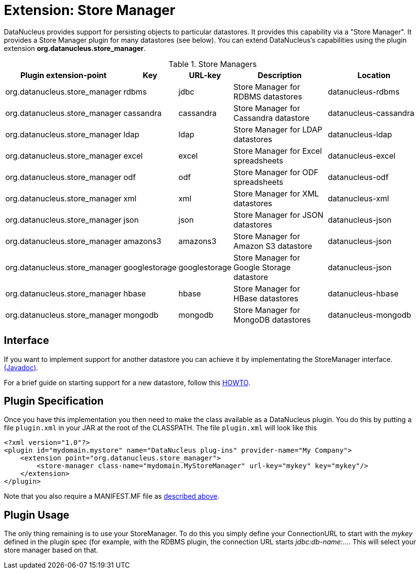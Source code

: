 [[store_manager]]
= Extension: Store Manager
:_basedir: ../
:_imagesdir: images/

DataNucleus provides support for persisting objects to particular datastores. It provides this capability via a "Store Manager". 
It provides a Store Manager plugin for many datastores (see below). You can extend DataNucleus's capabilities using the plugin extension 
*org.datanucleus.store_manager*.

[cols="2,1,1,2,2", options="header"]
.Store Managers
|===
|Plugin extension-point
|Key
|URL-key
|Description
|Location

|org.datanucleus.store_manager
|rdbms
|jdbc
|Store Manager for RDBMS datastores
|datanucleus-rdbms

|org.datanucleus.store_manager
|cassandra
|cassandra
|Store Manager for Cassandra datastore
|datanucleus-cassandra

|org.datanucleus.store_manager
|ldap
|ldap
|Store Manager for LDAP datastores
|datanucleus-ldap

|org.datanucleus.store_manager
|excel
|excel
|Store Manager for Excel spreadsheets
|datanucleus-excel

|org.datanucleus.store_manager
|odf
|odf
|Store Manager for ODF spreadsheets
|datanucleus-odf

|org.datanucleus.store_manager
|xml
|xml
|Store Manager for XML datastores
|datanucleus-xml

|org.datanucleus.store_manager
|json
|json
|Store Manager for JSON datastores
|datanucleus-json

|org.datanucleus.store_manager
|amazons3
|amazons3
|Store Manager for Amazon S3 datastore
|datanucleus-json

|org.datanucleus.store_manager
|googlestorage
|googlestorage
|Store Manager for Google Storage datastore
|datanucleus-json

|org.datanucleus.store_manager
|hbase
|hbase
|Store Manager for HBase datastores
|datanucleus-hbase

|org.datanucleus.store_manager
|mongodb
|mongodb
|Store Manager for MongoDB datastores
|datanucleus-mongodb
|===

== Interface

If you want to implement support for another datastore you can achieve it by implementating the StoreManager interface.
http://www.datanucleus.org/javadocs/core/latest/org/datanucleus/store/StoreManager.html[(Javadoc)].

For a brief guide on starting support for a new datastore, follow this
http://www.datanucleus.org/documentation/development/new_store_plugin_howto.html[HOWTO].

== Plugin Specification

Once you have this implementation you then need to make the class available as a DataNucleus plugin. You do this by putting a file 
`plugin.xml` in your JAR at the root of the CLASSPATH. The file `plugin.xml` will look like this

[source,xml]
-----------
<?xml version="1.0"?>
<plugin id="mydomain.mystore" name="DataNucleus plug-ins" provider-name="My Company">
    <extension point="org.datanucleus.store_manager">
        <store-manager class-name="mydomain.MyStoreManager" url-key="mykey" key="mykey"/>
    </extension>
</plugin>
-----------

Note that you also require a MANIFEST.MF file as xref:extensions.adoc#MANIFEST[described above].

== Plugin Usage

The only thing remaining is to use your StoreManager. To do this you simply define your ConnectionURL to start with the _mykey_ defined in the plugin spec 
(for example, with the RDBMS plugin, the connection URL starts _jdbc:db-name:..._. This will select your store manager based on that.
